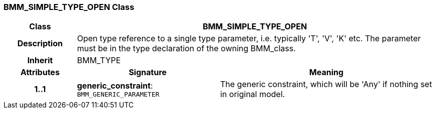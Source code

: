 === BMM_SIMPLE_TYPE_OPEN Class

[cols="^1,2,3"]
|===
h|*Class*
2+^h|*BMM_SIMPLE_TYPE_OPEN*

h|*Description*
2+a|Open type reference to a single type parameter, i.e. typically 'T', 'V', 'K' etc. The parameter must be in the type declaration of the owning BMM_class.

h|*Inherit*
2+|BMM_TYPE

h|*Attributes*
^h|*Signature*
^h|*Meaning*

h|*1..1*
|*generic_constraint*: `BMM_GENERIC_PARAMETER`
a|The generic constraint, which will be 'Any' if nothing set in original model.
|===

